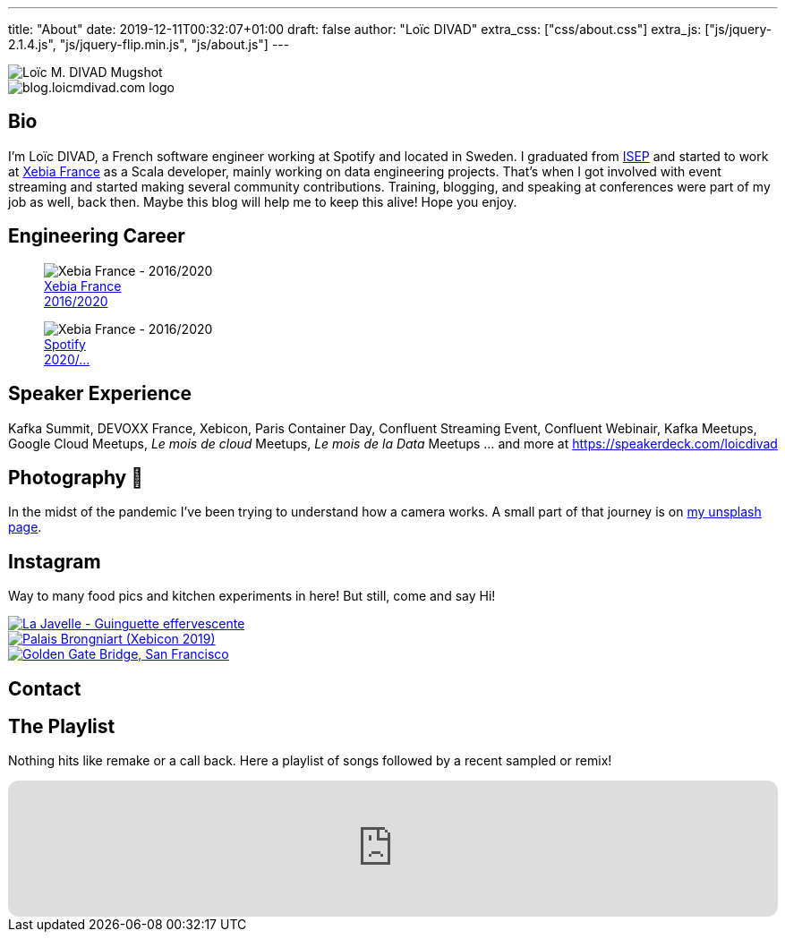 ---
title: "About"
date: 2019-12-11T00:32:07+01:00
draft: false
author: "Loïc DIVAD"
extra_css: ["css/about.css"]
extra_js: ["js/jquery-2.1.4.js", "js/jquery-flip.min.js", "js/about.js"]
---

++++
<div id="card">
    <div class="front">
        <img src="/images/about.jpg" id="mugshot" alt="Loïc M. DIVAD Mugshot"/>
    </div>
    <div class="back">
        <img src="/images/logo.png" id="ld-logo" alt="blog.loicmdivad.com logo"/>
    </div>
</div>
++++

== Bio

I'm Loïc DIVAD, a French software engineer working at Spotify and located in Sweden.
I graduated from https://fr.wikipedia.org/wiki/Institut_supérieur_d%27électronique_de_Paris/[ISEP] and started to work at https://twitter.com/PubSapientEng/[Xebia France] as a Scala developer, mainly working on data engineering projects.
That's when I got involved with event streaming and started making several community contributions.
Training, blogging, and speaking at conferences were part of my job as well, back then.
Maybe this blog will help me to keep this alive! Hope you enjoy.

== Engineering Career

++++
<div class="paragraph company-paragraph">
    <div class="company">
        <figure>
            <img src="/images/about/companylogo1.png" alt="Xebia France - 2016/2020">
            <figcaption><a href="https://click.engineering.publicissapient.fr/nous-rejoindre">Xebia France <br> 2016/2020</a></figcaption>
        </figure>
    </div>
    <div class="company">
        <figure>
            <img src="/images/about/companylogo2.png" alt="Xebia France - 2016/2020">
            <figcaption><a href="https://www.spotifyjobs.com">Spotify  <br> 2020/...</a></figcaption>
        </figure>
    </div>
</div>
++++

== Speaker Experience

Kafka Summit, DEVOXX France, Xebicon, Paris Container Day, Confluent Streaming Event, Confluent Webinair, Kafka Meetups, Google Cloud Meetups, _Le mois de cloud_ Meetups, _Le mois de la Data_
Meetups ... and more at https://speakerdeck.com/loicdivad[https://speakerdeck.com/loicdivad]

== Photography 📸

In the midst of the pandemic I've been trying to understand how a camera works.
A small part of that journey is on
https://unsplash.com/@loicmdivad[my unsplash page].

// == Cocking 🥘

== Instagram +++ <a class="insta" href="https://www.instagram.com/loicmdivad/"><i class="fab fa-instagram"></i></a> +++

Way to many food pics and kitchen experiments in here!
But still, come and say Hi!

++++
<div class="paragraph insta-paragraph">
    <div class="insta">
        <a href="https://www.instagram.com/loicmdivad/" target="_blank">
            <img src="/images/about/insta1.png" alt="La Javelle - Guinguette effervescente"/>
        </a>
    </div>
    <div class="insta">
        <a href="https://www.instagram.com/loicmdivad/" target="_blank">
            <img src="/images/about/insta2.png" alt="Palais Brongniart (Xebicon 2019)"/>
        </a>
    </div>
    <div class="insta">
        <a href="https://www.instagram.com/loicmdivad/" target="_blank">
            <img src="/images/about/insta3.png" alt="Golden Gate Bridge, San Francisco"/>
        </a>
    </div>
</div>
++++

== Contact

++++
<div class="paragraph socials-paragraph">
    <a class="social linkedin" href="https://www.linkedin.com/in/lo%C3%AFc-divad-3a5a9893/" target="_blank">
        <i class="fab fa-2x fa-linkedin"></i>
    </a>
    <a class="social github" href="https://github.com/DivLoic" target="_blank">
        <i class="fab fa-2x fa-github"></i>
    </a>
    <a class="social threads" href="https://www.threads.net/@loicmdivad" target="_blank">
        <i class="fab fa-2x fa-brands fa-threads"></i>
    </a>
</div>
++++

== The Playlist +++ <a class="insta" href="https://open.spotify.com/user/lo%C3%AFcmdivad?si=624452013e3c4d98"><i class="fab fa-spotify"></i></a> +++

Nothing hits like remake or a call back.
Here a playlist of songs followed by a recent sampled or remix!

++++
<iframe style="border-radius:12px" src="https://open.spotify.com/embed/playlist/561gCtDam9aNncNXCMYRae?utm_source=generator&theme=0" width="100%" height="152" frameBorder="0" allowfullscreen="" allow="autoplay; clipboard-write; encrypted-media; fullscreen; picture-in-picture" loading="lazy"></iframe>
++++
